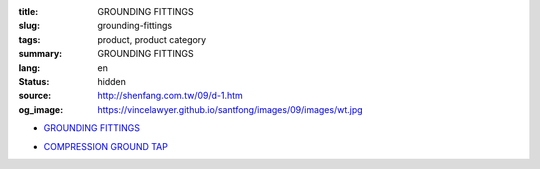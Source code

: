 :title: GROUNDING FITTINGS
:slug: grounding-fittings
:tags: product, product category
:summary: GROUNDING FITTINGS
:lang: en
:status: hidden
:source: http://shenfang.com.tw/09/d-1.htm
:og_image: https://vincelawyer.github.io/santfong/images/09/images/wt.jpg


- `GROUNDING FITTINGS <{filename}grounding-fittings.rst>`_

  .. image:: {filename}/images/09/images/wt.jpg
     :name: http://shenfang.com.tw/09/images/WT.JPG
     :alt: product
     :class: product-image-thumbnail

  .. image:: {filename}/images/09/images/wx.jpg
     :name: http://shenfang.com.tw/09/images/Wx.jpg
     :alt: product
     :class: product-image-thumbnail

- `COMPRESSION GROUND TAP <{filename}compression-ground-tap.rst>`_

  .. image:: {filename}/images/09/images/cxingtongjie-3.jpg
     :name: http://shenfang.com.tw/09/images/C型銅接-3.JPG
     :alt: product
     :class: product-image-thumbnail

  .. image:: {filename}/images/09/images/cxingtongjie.jpg
     :name: http://shenfang.com.tw/09/images/C型銅接.JPG
     :alt: product
     :class: product-image-thumbnail
